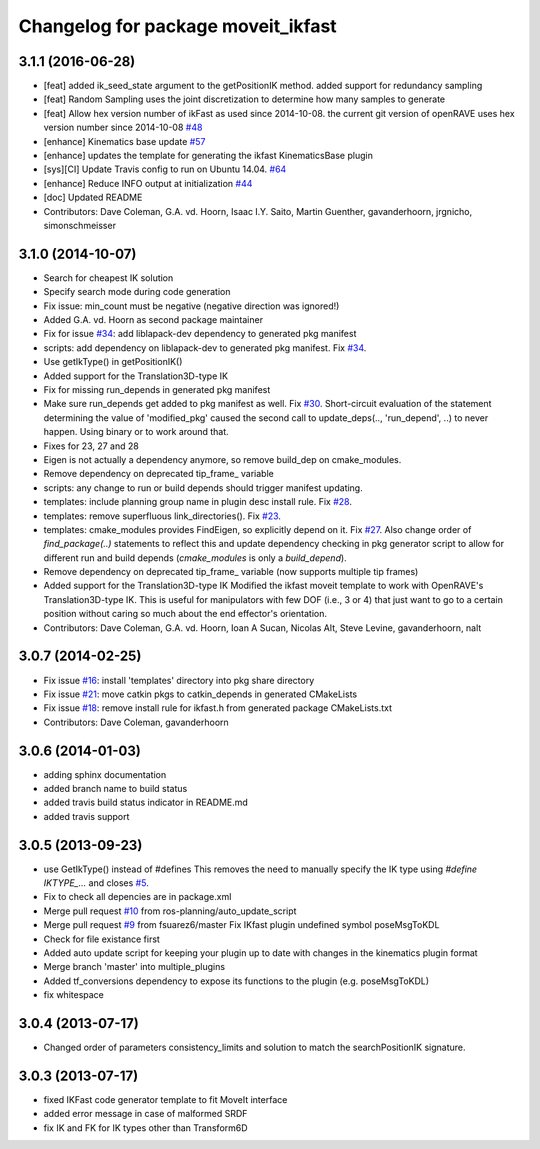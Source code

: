 ^^^^^^^^^^^^^^^^^^^^^^^^^^^^^^^^^^^
Changelog for package moveit_ikfast
^^^^^^^^^^^^^^^^^^^^^^^^^^^^^^^^^^^

3.1.1 (2016-06-28)
------------------
* [feat] added ik_seed_state argument to the getPositionIK method. added support for redundancy sampling
* [feat] Random Sampling uses the joint discretization to determine how many samples to generate
* [feat] Allow hex version number of ikFast as used since 2014-10-08. the current git version of openRAVE uses hex version number since 2014-10-08 `#48 <https://github.com/ros-planning/moveit_ikfast/issues/48>`_ 
* [enhance] Kinematics base update `#57 <https://github.com/ros-planning/moveit_ikfast/issues/57>`_
* [enhance] updates the template for generating the ikfast KinematicsBase plugin
* [sys][CI] Update Travis config to run on Ubuntu 14.04. `#64 <https://github.com/ros-planning/moveit_ikfast/issues/64>`_
* [enhance] Reduce INFO output at initialization `#44 <https://github.com/ros-planning/moveit_ikfast/issues/44>`_
* [doc] Updated README
* Contributors: Dave Coleman, G.A. vd. Hoorn, Isaac I.Y. Saito, Martin Guenther, gavanderhoorn, jrgnicho, simonschmeisser

3.1.0 (2014-10-07)
------------------
* Search for cheapest IK solution
* Specify search mode during code generation
* Fix issue: min_count must be negative (negative direction was ignored!)
* Added G.A. vd. Hoorn as second package maintainer
* Fix for issue `#34 <https://github.com/davetcoleman/moveit_ikfast/issues/34>`_: add liblapack-dev dependency to generated pkg manifest
* scripts: add dependency on liblapack-dev to generated pkg manifest. Fix `#34 <https://github.com/davetcoleman/moveit_ikfast/issues/34>`_.
* Use getIkType() in getPositionIK()
* Added support for the Translation3D-type IK
* Fix for missing run_depends in generated pkg manifest
* Make sure run_depends get added to pkg manifest as well. Fix `#30 <https://github.com/davetcoleman/moveit_ikfast/issues/30>`_.
  Short-circuit evaluation of the statement determining the value of
  'modified_pkg' caused the second call to update_deps(.., 'run_depend', ..)
  to never happen. Using binary or to work around that.
* Fixes for 23, 27 and 28
* Eigen is not actually a dependency anymore, so remove build_dep on cmake_modules.
* Remove dependency on deprecated tip_frame_ variable
* scripts: any change to run or build depends should trigger manifest updating.
* templates: include planning group name in plugin desc install rule. Fix `#28 <https://github.com/davetcoleman/moveit_ikfast/issues/28>`_.
* templates: remove superfluous link_directories(). Fix `#23 <https://github.com/davetcoleman/moveit_ikfast/issues/23>`_.
* templates: cmake_modules provides FindEigen, so explicitly depend on it. Fix `#27 <https://github.com/davetcoleman/moveit_ikfast/issues/27>`_.
  Also change order of `find_package(..)` statements to reflect this and
  update dependency checking in pkg generator script to allow for different
  run and build depends (`cmake_modules` is only a `build_depend`).
* Remove dependency on deprecated tip_frame_ variable (now supports multiple tip frames)
* Added support for the Translation3D-type IK
  Modified the ikfast moveit template to work with OpenRAVE's
  Translation3D-type IK. This is useful for manipulators with few DOF
  (i.e., 3 or 4) that just want to go to a certain position without caring
  so much about the end effector's orientation.
* Contributors: Dave Coleman, G.A. vd. Hoorn, Ioan A Sucan, Nicolas Alt, Steve Levine, gavanderhoorn, nalt

3.0.7 (2014-02-25)
------------------
* Fix issue `#16 <https://github.com/ros-planning/moveit_ikfast/issues/16>`_: install 'templates' directory into pkg share directory
* Fix issue `#21 <https://github.com/ros-planning/moveit_ikfast/issues/21>`_: move catkin pkgs to catkin_depends in generated CMakeLists
* Fix issue `#18 <https://github.com/ros-planning/moveit_ikfast/issues/18>`_: remove install rule for ikfast.h from generated package CMakeLists.txt
* Contributors: Dave Coleman, gavanderhoorn

3.0.6 (2014-01-03)
------------------
* adding sphinx documentation
* added branch name to build status
* added travis build status indicator in README.md
* added travis support

3.0.5 (2013-09-23)
------------------
* use GetIkType() instead of #defines
  This removes the need to manually specify the IK type using `#define
  IKTYPE_...` and closes `#5 <https://github.com/ros-planning/moveit_ikfast/issues/5>`_.
* Fix to check all depencies are in package.xml
* Merge pull request `#10 <https://github.com/ros-planning/moveit_ikfast/issues/10>`_ from ros-planning/auto_update_script
* Merge pull request `#9 <https://github.com/ros-planning/moveit_ikfast/issues/9>`_ from fsuarez6/master
  Fix IKfast plugin undefined symbol poseMsgToKDL
* Check for file existance first
* Added auto update script for keeping your plugin up to date with changes in the kinematics plugin format
* Merge branch 'master' into multiple_plugins
* Added tf_conversions dependency to expose its functions to the plugin (e.g. poseMsgToKDL)
* fix whitespace

3.0.4 (2013-07-17)
------------------
* Changed order of parameters consistency_limits and solution to match the searchPositionIK signature.

3.0.3 (2013-07-17)
------------------
* fixed IKFast code generator template to fit MoveIt interface
* added error message in case of malformed SRDF
* fix IK and FK for IK types other than Transform6D
